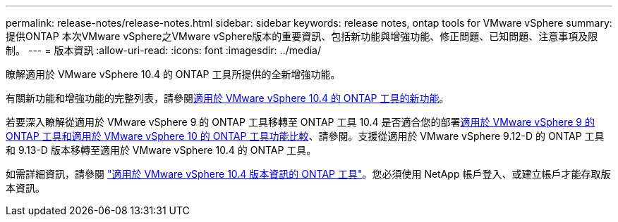 ---
permalink: release-notes/release-notes.html 
sidebar: sidebar 
keywords: release notes, ontap tools for VMware vSphere 
summary: 提供ONTAP 本次VMware vSphere之VMware vSphere版本的重要資訊、包括新功能與增強功能、修正問題、已知問題、注意事項及限制。 
---
= 版本資訊
:allow-uri-read: 
:icons: font
:imagesdir: ../media/


[role="lead"]
瞭解適用於 VMware vSphere 10.4 的 ONTAP 工具所提供的全新增強功能。

有關新功能和增強功能的完整列表，請參閱xref:whats-new.adoc[適用於 VMware vSphere 10.4 的 ONTAP 工具的新功能]。

若要深入瞭解從適用於 VMware vSphere 9 的 ONTAP 工具移轉至 ONTAP 工具 10.4 是否適合您的部署xref:ontap-tools-9-ontap-tools-10-feature-comparison.adoc[適用於 VMware vSphere 9 的 ONTAP 工具和適用於 VMware vSphere 10 的 ONTAP 工具功能比較]、請參閱。支援從適用於 VMware vSphere 9.12-D 的 ONTAP 工具和 9.13-D 版本移轉至適用於 VMware vSphere 10.4 的 ONTAP 工具。

如需詳細資訊，請參閱 https://library.netapp.com/ecm/ecm_download_file/ECMLP3343864["適用於 VMware vSphere 10.4 版本資訊的 ONTAP 工具"^]。您必須使用 NetApp 帳戶登入、或建立帳戶才能存取版本資訊。
